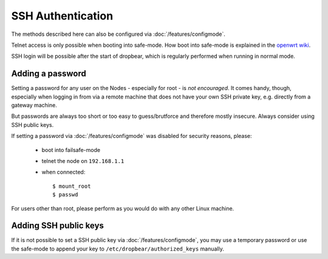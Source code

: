SSH Authentication
==================

The methods described here can also be configured via :doc:`/features/configmode`.

Telnet access is only possible when booting into safe-mode. How boot into safe-mode
is explained in the `openwrt wiki <http://wiki.openwrt.org/de/doc/howto/generic.failsafe>`_.

SSH login will be possible after the start of dropbear, which is regularly performed
when running in normal mode.

Adding a password
-----------------

Setting a password for any user on the Nodes - especially for root - is *not encouraged*.
It comes handy, though, especially when logging in from via a remote machine that
does not have your own SSH private key, e.g. directly from a gateway machine.

But passwords are always too short or too easy to guess/brutforce and therefore
mostly insecure. Always consider using SSH public keys.

If setting a password via :doc:`/features/configmode` was disabled for security reasons, please:

 * boot into failsafe-mode
 * telnet the node on ``192.168.1.1``
 * when connected::

    $ mount_root
    $ passwd

For users other than root, please perform as you would do with any other Linux machine.

Adding SSH public keys
----------------------

If it is not possible to set a SSH public key via :doc:`/features/configmode`, you
may use a temporary password or use the safe-mode to append your key to ``/etc/dropbear/authorized_keys``
manually.

.. seealso:: For Information how to add SSH public keys to the images while compiling see :doc:`/features/authorized-keys`
